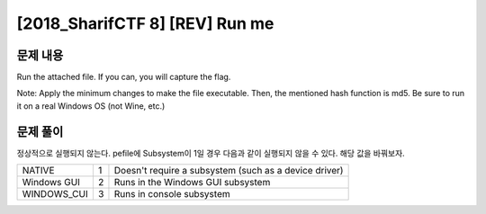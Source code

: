 =====================================================================
[2018_SharifCTF 8] [REV] Run me
=====================================================================

문제 내용
=====================================================================

Run the attached file. If you can, you will capture the flag.

Note: Apply the minimum changes to make the file executable. Then, the mentioned hash function is md5. Be sure to run it on a real Windows OS (not Wine, etc.)

문제 풀이
=====================================================================

정상적으로 실행되지 않는다.
pefile에 Subsystem이 1일 경우 다음과 같이 실행되지 않을 수 있다. 해당 값을 바꿔보자.

+-------------+---+-----------------------------------+
| NATIVE      | 1 | Doesn't require a subsystem       |
|             |   | (such as a device driver)         |
+-------------+---+-----------------------------------+
| Windows GUI | 2 | Runs in the Windows GUI subsystem |
+-------------+---+-----------------------------------+
| WINDOWS_CUI | 3 | Runs in console subsystem         |
+-------------+---+-----------------------------------+
